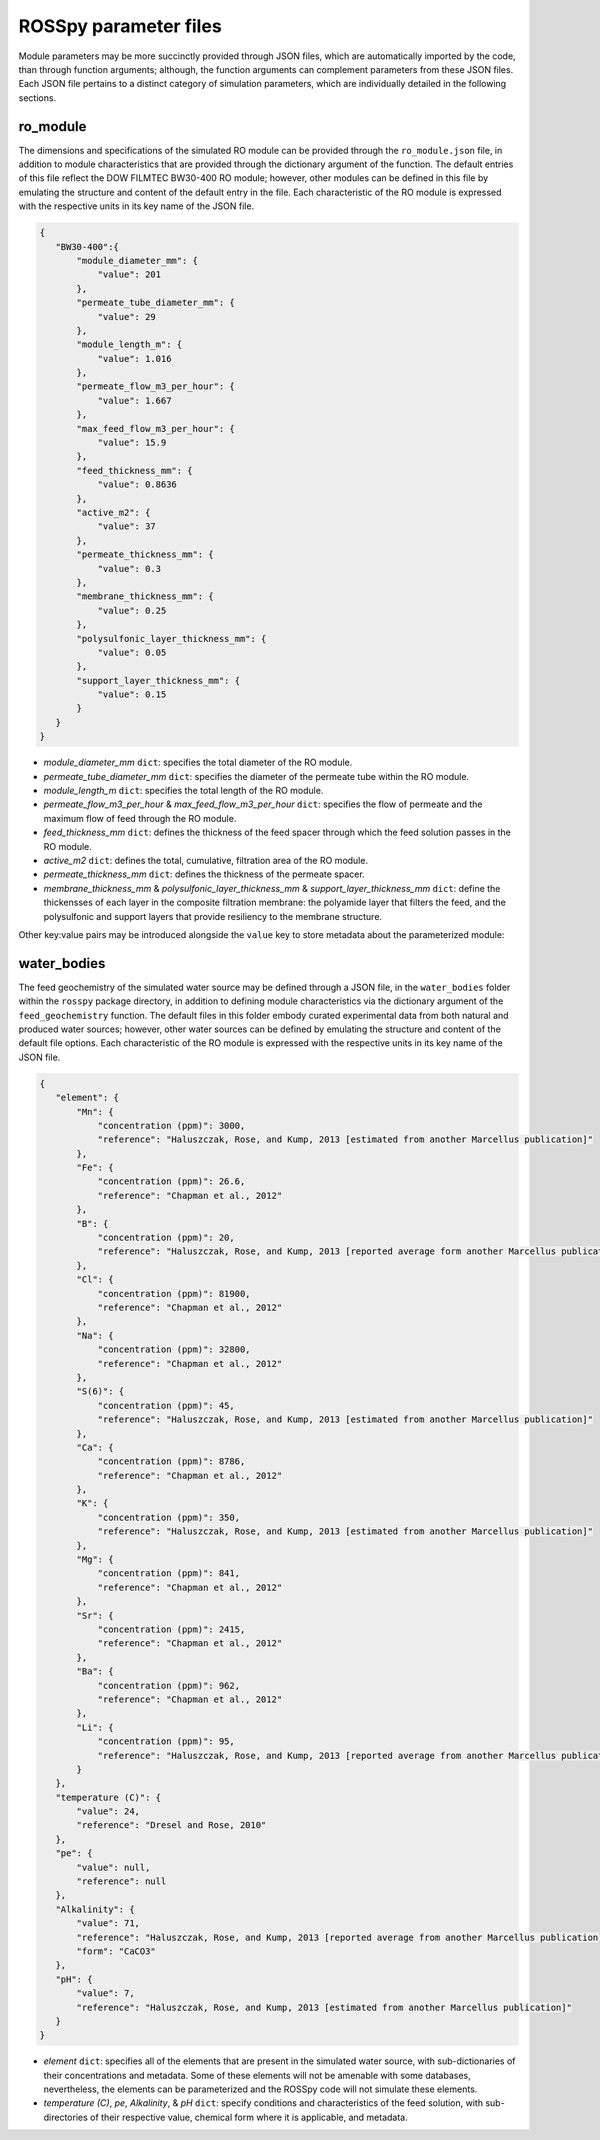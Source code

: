 ROSSpy parameter files
-----------------------

Module parameters may be more succinctly provided through JSON files, which are automatically imported by the code, than through function arguments; although, the function arguments can complement parameters from these JSON files. Each JSON file pertains to a distinct category of simulation parameters, which are individually detailed in the following sections.


ro_module
+++++++++++

The dimensions and specifications of the simulated RO module can be provided through the ``ro_module.json`` file, in addition to module characteristics that are provided through the dictionary argument of the function. The default entries of this file reflect the DOW FILMTEC BW30-400 RO module; however, other modules can be defined in this file by emulating the structure and content of the default entry in the file. Each characteristic of the RO module is expressed with the respective units in its key name of the JSON file.

.. code-block:: json

 {
    "BW30-400":{
        "module_diameter_mm": {
            "value": 201
        },
        "permeate_tube_diameter_mm": {
            "value": 29
        },
        "module_length_m": {
            "value": 1.016
        },
        "permeate_flow_m3_per_hour": {
            "value": 1.667
        },
        "max_feed_flow_m3_per_hour": {
            "value": 15.9
        },
        "feed_thickness_mm": {
            "value": 0.8636
        },
        "active_m2": {
            "value": 37
        },
        "permeate_thickness_mm": {
            "value": 0.3
        },
        "membrane_thickness_mm": {
            "value": 0.25
        },
        "polysulfonic_layer_thickness_mm": {
            "value": 0.05
        },
        "support_layer_thickness_mm": {
            "value": 0.15
        }      
    }
 }

- *module_diameter_mm* ``dict``: specifies the total diameter of the RO module.
- *permeate_tube_diameter_mm* ``dict``: specifies the diameter of the permeate tube within the RO module.
- *module_length_m* ``dict``: specifies the total length of the RO module.
- *permeate_flow_m3_per_hour* & *max_feed_flow_m3_per_hour* ``dict``: specifies the flow of permeate and the maximum flow of feed through the RO module.
- *feed_thickness_mm* ``dict``: defines the thickness of the feed spacer through which the feed solution passes in the RO module.
- *active_m2* ``dict``: defines the total, cumulative, filtration area of the RO module.
- *permeate_thickness_mm* ``dict``: defines the thickness of the permeate spacer.
- *membrane_thickness_mm* & *polysulfonic_layer_thickness_mm* & *support_layer_thickness_mm* ``dict``: define the thickensses of each layer in the composite filtration membrane: the polyamide layer that filters the feed, and the polysulfonic and support layers that provide resiliency to the membrane structure.
		
Other key:value pairs may be introduced alongside the ``value`` key to store metadata about the parameterized module:


water_bodies
+++++++++++++
 
The feed geochemistry of the simulated water source may be defined through a JSON file, in the ``water_bodies`` folder within the ``rosspy`` package directory, in addition to defining module characteristics via the dictionary argument of the ``feed_geochemistry`` function. The default files in this folder embody curated experimental data from both natural and produced water sources; however, other water sources can be defined by emulating the structure and content of the default file options. Each characteristic of the RO module is expressed with the respective units in its key name of the JSON file.
      
.. code-block:: json
		
 {
    "element": {
        "Mn": {
            "concentration (ppm)": 3000,
            "reference": "Haluszczak, Rose, and Kump, 2013 [estimated from another Marcellus publication]"
        },
        "Fe": {
            "concentration (ppm)": 26.6,
            "reference": "Chapman et al., 2012"
        },
        "B": {
            "concentration (ppm)": 20,
            "reference": "Haluszczak, Rose, and Kump, 2013 [reported average form another Marcellus publication]"
        },
        "Cl": {
            "concentration (ppm)": 81900,
            "reference": "Chapman et al., 2012"
        },
        "Na": {
            "concentration (ppm)": 32800,
            "reference": "Chapman et al., 2012"
        },
        "S(6)": {
            "concentration (ppm)": 45,
            "reference": "Haluszczak, Rose, and Kump, 2013 [estimated from another Marcellus publication]"
        },
        "Ca": {
            "concentration (ppm)": 8786,
            "reference": "Chapman et al., 2012"
        },
        "K": {
            "concentration (ppm)": 350,
            "reference": "Haluszczak, Rose, and Kump, 2013 [estimated from another Marcellus publication]"
        },
        "Mg": {
            "concentration (ppm)": 841,
            "reference": "Chapman et al., 2012"
        },
        "Sr": {
            "concentration (ppm)": 2415,
            "reference": "Chapman et al., 2012"
        },
        "Ba": {
            "concentration (ppm)": 962,
            "reference": "Chapman et al., 2012"
        },
        "Li": {
            "concentration (ppm)": 95,
            "reference": "Haluszczak, Rose, and Kump, 2013 [reported average from another Marcellus publication]"
        }
    },
    "temperature (C)": {
        "value": 24,
        "reference": "Dresel and Rose, 2010"
    },
    "pe": {
        "value": null,
        "reference": null
    },
    "Alkalinity": {
        "value": 71,
        "reference": "Haluszczak, Rose, and Kump, 2013 [reported average from another Marcellus publication]",
	"form": "CaCO3"
    },
    "pH": {
        "value": 7,
        "reference": "Haluszczak, Rose, and Kump, 2013 [estimated from another Marcellus publication]"
    }
 } 
	  
- *element* ``dict``: specifies all of the elements that are present in the simulated water source, with sub-dictionaries of their concentrations and metadata. Some of these elements will not be amenable with some databases, nevertheless, the elements can be parameterized and the ROSSpy code will not simulate these elements.
- *temperature (C)*, *pe*, *Alkalinity*, & *pH* ``dict``: specify conditions and characteristics of the feed solution, with sub-directories of their respective value, chemical form where it is applicable, and metadata.